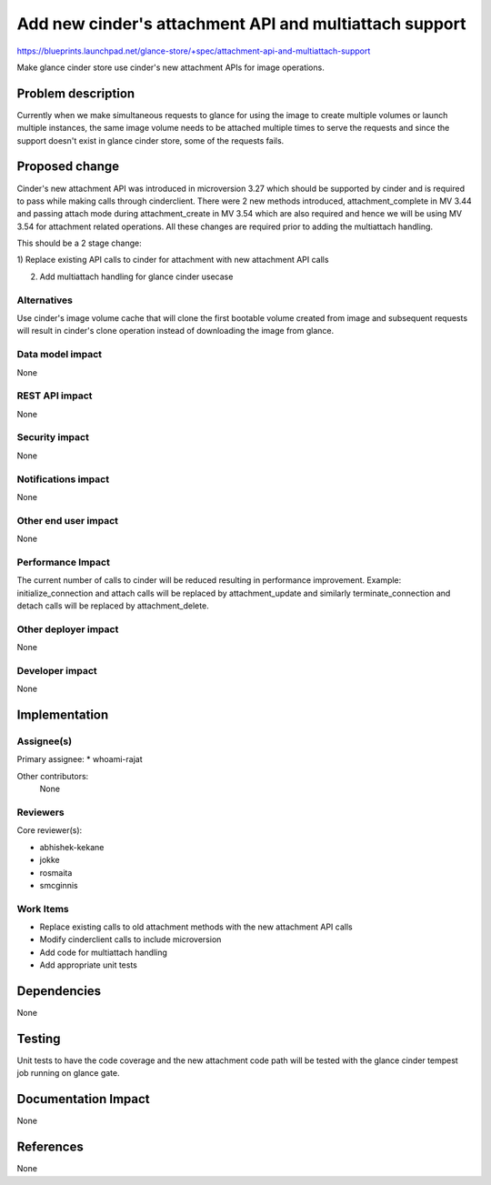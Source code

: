 ..
 This work is licensed under a Creative Commons Attribution 3.0 Unported
 License.

 http://creativecommons.org/licenses/by/3.0/legalcode

=======================================================
Add new cinder's attachment API and multiattach support
=======================================================

https://blueprints.launchpad.net/glance-store/+spec/attachment-api-and-multiattach-support

Make glance cinder store use cinder's new attachment APIs for image operations.

Problem description
===================

Currently when we make simultaneous requests to glance for using the image to
create multiple volumes or launch multiple instances, the same image volume needs
to be attached multiple times to serve the requests and since the support doesn't
exist in glance cinder store, some of the requests fails.

Proposed change
===============

Cinder's new attachment API was introduced in microversion 3.27 which should be
supported by cinder and is required to pass while making calls through cinderclient.
There were 2 new methods introduced, attachment_complete in MV 3.44 and passing
attach mode during attachment_create in MV 3.54 which are also required and hence
we will be using MV 3.54 for attachment related operations.
All these changes are required prior to adding the multiattach handling.

This should be a 2 stage change:

1) Replace existing API calls to cinder for attachment with new attachment API
calls

2) Add multiattach handling for glance cinder usecase

Alternatives
------------

Use cinder's image volume cache that will clone the first bootable volume created
from image and subsequent requests will result in cinder's clone operation instead
of downloading the image from glance.

Data model impact
-----------------

None

REST API impact
---------------

None

Security impact
---------------

None

Notifications impact
--------------------

None

Other end user impact
---------------------

None

Performance Impact
------------------

The current number of calls to cinder will be reduced resulting in performance
improvement. Example: initialize_connection and attach calls will be replaced
by attachment_update and similarly terminate_connection and detach calls will
be replaced by attachment_delete.

Other deployer impact
---------------------

None

Developer impact
----------------

None


Implementation
==============

Assignee(s)
-----------

Primary assignee:
* whoami-rajat

Other contributors:
  None

Reviewers
---------

Core reviewer(s):

* abhishek-kekane
* jokke
* rosmaita
* smcginnis

Work Items
----------

* Replace existing calls to old attachment methods with the new attachment API
  calls
* Modify cinderclient calls to include microversion
* Add code for multiattach handling
* Add appropriate unit tests

Dependencies
============

None


Testing
=======

Unit tests to have the code coverage and the new attachment code path will
be tested with the glance cinder tempest job running on glance gate.

Documentation Impact
====================

None

References
==========

None